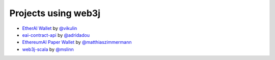 Projects using web3j
====================

- `EtherAI Wallet <https://play.google.com/store/apps/details?id=org.vikulin.etheraiwallet>`_ by
  `@vikulin <https://github.com/vikulin>`_
- `eai-contract-api <https://github.com/adridadou/eai-contract-api>`_ by
  `@adridadou <https://github.com/adridadou>`_
- `EthereumAI Paper Wallet <https://github.com/matthiaszimmermann/ethereumai-paper-wallet>`_ by
  `@matthiaszimmermann <https://github.com/matthiaszimmermann>`_
- `web3j-scala <https://github.com/mslinn/web3j-scala>`_ by
  `@mslinn <https://github.com/mslinn>`_
